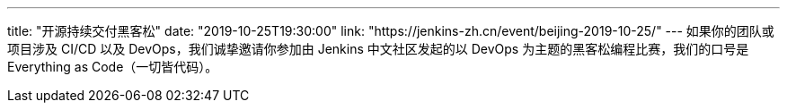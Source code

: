 ---
title: "开源持续交付黑客松"
date: "2019-10-25T19:30:00"
link: "https://jenkins-zh.cn/event/beijing-2019-10-25/"
---
如果你的团队或项目涉及 CI/CD 以及 DevOps，我们诚挚邀请你参加由 Jenkins 中文社区发起的以 DevOps 为主题的黑客松编程比赛，我们的口号是 Everything as Code（一切皆代码）。
